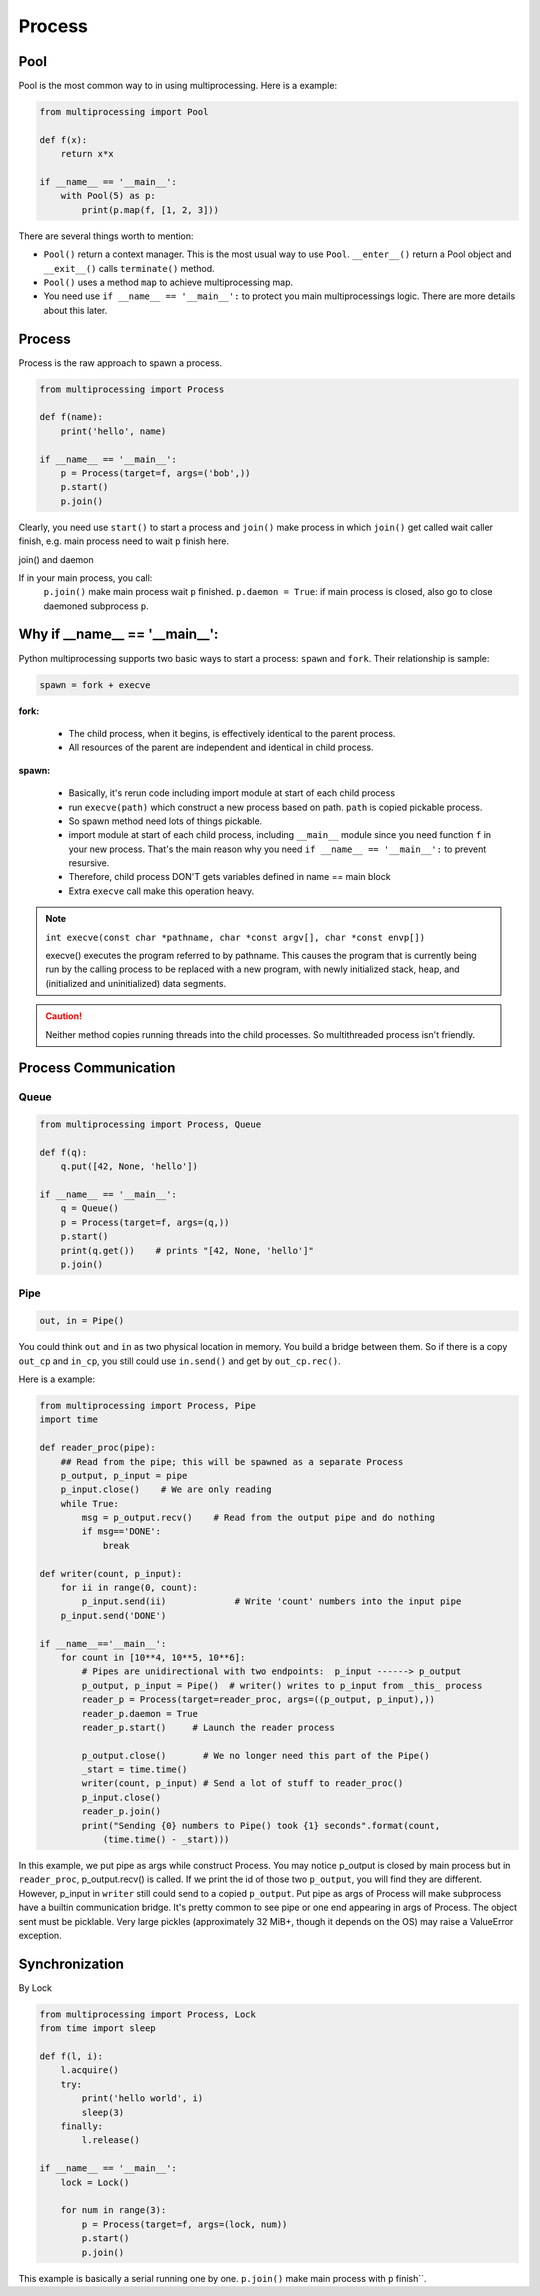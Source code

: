 =======
Process
=======

Pool
----

Pool is the most common way to in using multiprocessing. Here is a example:

.. code:: python

  from multiprocessing import Pool

  def f(x):
      return x*x

  if __name__ == '__main__':
      with Pool(5) as p:
          print(p.map(f, [1, 2, 3]))

There are several things worth to mention:

* ``Pool()`` return a context manager. This is the most usual way to use ``Pool``. ``__enter__()`` return a Pool object and ``__exit__()`` calls ``terminate()`` method.
* ``Pool()`` uses a method ``map`` to achieve multiprocessing map.
* You need use ``if __name__ == '__main__':`` to protect you main multiprocessings logic. There are more details about this later.

Process
-------

Process is the raw approach to spawn a process.

.. code:: python

  from multiprocessing import Process

  def f(name):
      print('hello', name)

  if __name__ == '__main__':
      p = Process(target=f, args=('bob',))
      p.start()
      p.join()

Clearly, you need use ``start()`` to start a process and ``join()`` make process in which ``join()`` get called wait caller finish, e.g. main process need to wait ``p`` finish here.

join() and daemon

If in your main process, you call:
  ``p.join()`` make main process wait ``p`` finished.
  ``p.daemon = True``: if main process is closed, also go to close daemoned subprocess ``p``. 

Why if __name__ == '__main__':
------------------------------

Python multiprocessing supports two basic ways to start a process: ``spawn`` and ``fork``. Their relationship is sample:

.. code:: python

  spawn = fork + execve

**fork:**

  * The child process, when it begins, is effectively identical to the parent process.
  * All resources of the parent are independent and identical in child process.

**spawn:**

  * Basically, it's rerun code including import module at start of each child process	
  * run ``execve(path)`` which construct a new process based on path. ``path`` is copied pickable process. 
  * So spawn method need lots of things pickable.
  * import module at start of each child process, including ``__main__`` module since you need function ``f`` in your new process. That's the main reason why you need ``if __name__ == '__main__':`` to prevent resursive.
  * Therefore, child process DON'T gets variables defined in name == main block	
  * Extra ``execve`` call make this operation heavy.

.. note::
  
  ``int execve(const char *pathname, char *const argv[], char *const envp[])``

  execve() executes the program referred to by pathname.  This
  causes the program that is currently being run by the calling
  process to be replaced with a new program, with newly initialized
  stack, heap, and (initialized and uninitialized) data segments.


.. Caution::

  Neither method copies running threads into the child processes. So multithreaded process isn't friendly.

Process Communication
---------------------
    
Queue
^^^^^

.. code:: python

  from multiprocessing import Process, Queue

  def f(q):
      q.put([42, None, 'hello'])

  if __name__ == '__main__':
      q = Queue()
      p = Process(target=f, args=(q,))
      p.start()
      print(q.get())    # prints "[42, None, 'hello']"
      p.join()


Pipe
^^^^

.. code:: python

  out, in = Pipe()

You could think ``out`` and ``in`` as two physical location in memory. You build a bridge between them. So if there is a copy ``out_cp`` and ``in_cp``, you still could use ``in.send()`` and get by ``out_cp.rec()``.

Here is a example:

.. code:: python

  from multiprocessing import Process, Pipe
  import time

  def reader_proc(pipe):
      ## Read from the pipe; this will be spawned as a separate Process
      p_output, p_input = pipe
      p_input.close()    # We are only reading
      while True:
          msg = p_output.recv()    # Read from the output pipe and do nothing
          if msg=='DONE':
              break

  def writer(count, p_input):
      for ii in range(0, count):
          p_input.send(ii)             # Write 'count' numbers into the input pipe
      p_input.send('DONE')

  if __name__=='__main__':
      for count in [10**4, 10**5, 10**6]:
          # Pipes are unidirectional with two endpoints:  p_input ------> p_output
          p_output, p_input = Pipe()  # writer() writes to p_input from _this_ process
          reader_p = Process(target=reader_proc, args=((p_output, p_input),))
          reader_p.daemon = True
          reader_p.start()     # Launch the reader process

          p_output.close()       # We no longer need this part of the Pipe()
          _start = time.time()
          writer(count, p_input) # Send a lot of stuff to reader_proc()
          p_input.close()
          reader_p.join()
          print("Sending {0} numbers to Pipe() took {1} seconds".format(count,
              (time.time() - _start)))

In this example, we put pipe as args while construct Process. You may notice p_output is closed by main process but in ``reader_proc``, p_output.recv() is called. If we print the id of those two ``p_output``, you will find they are different. However, p_input in ``writer`` still could send to a copied ``p_output``. 
Put pipe as args of Process will make subprocess have a builtin communication bridge. It's pretty common to see pipe or one end appearing in args of Process.
The object sent must be picklable. Very large pickles (approximately 32 MiB+, though it depends on the OS) may raise a ValueError exception.

Synchronization
---------------

By Lock

.. code:: python

  from multiprocessing import Process, Lock
  from time import sleep

  def f(l, i):
      l.acquire()
      try:
          print('hello world', i)
          sleep(3)
      finally:
          l.release()

  if __name__ == '__main__':
      lock = Lock()

      for num in range(3):
          p = Process(target=f, args=(lock, num))
          p.start()
          p.join()

This example is basically a serial running one by one. ``p.join()`` make main process with ``p`` finish``.
